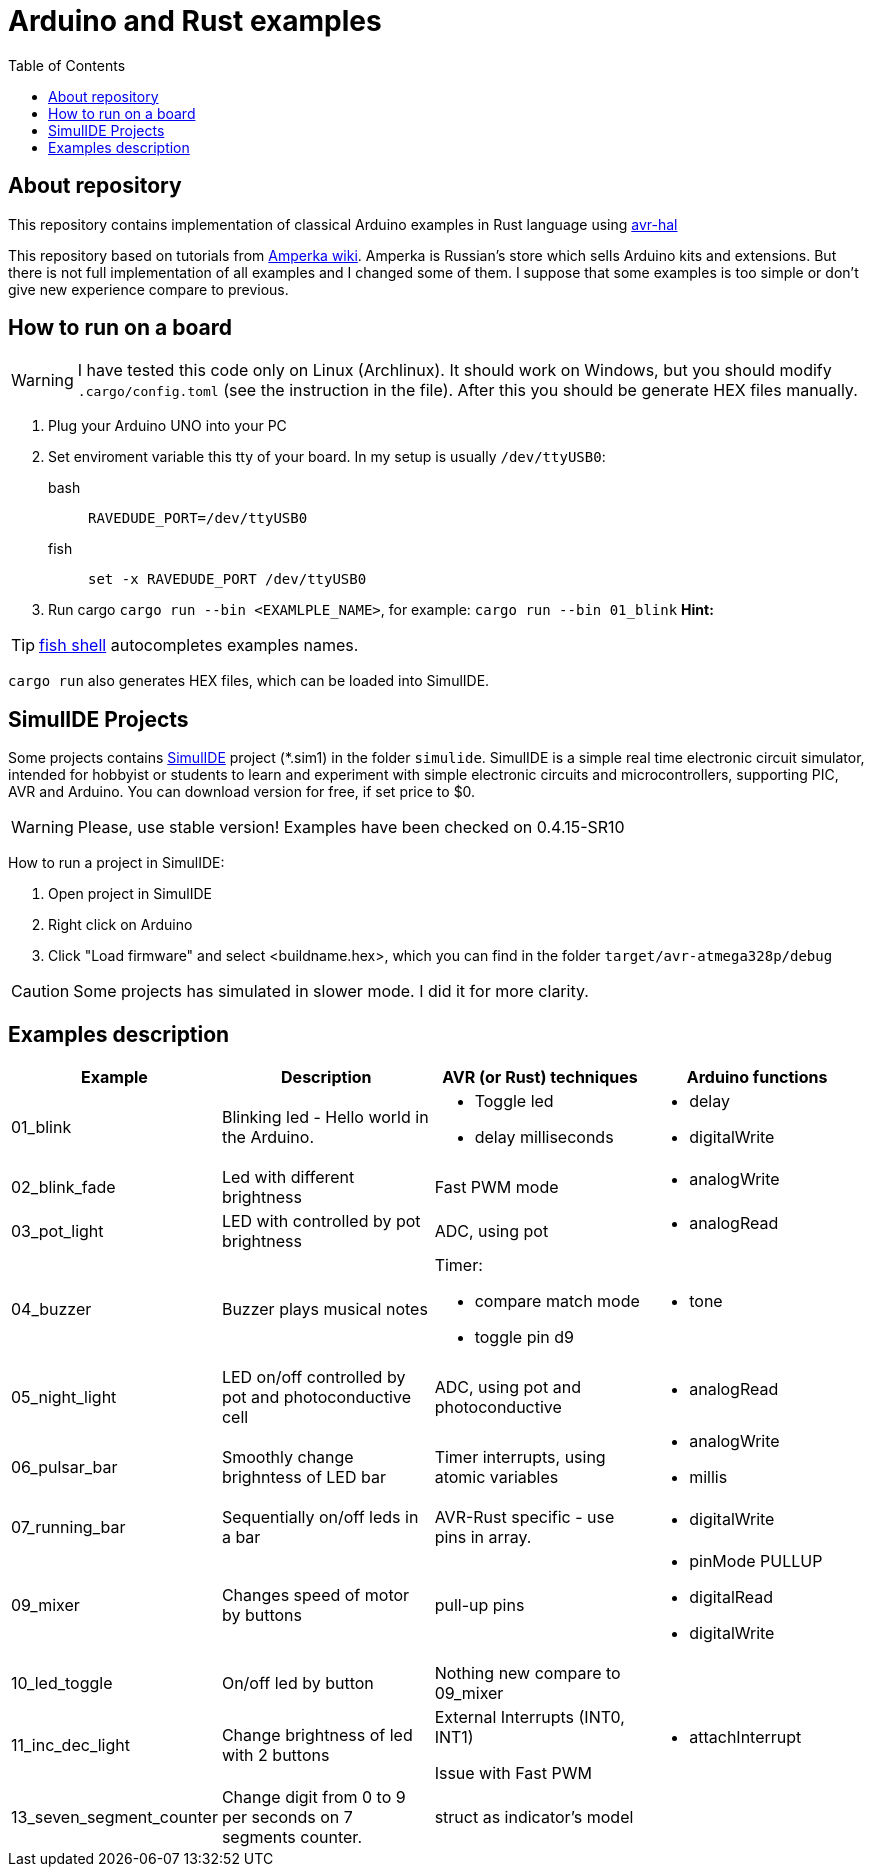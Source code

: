= Arduino and Rust examples
:toc:

## About repository
This repository contains implementation of classical Arduino examples in Rust language using https://github.com/Rahix/avr-hal[avr-hal]

This repository based on tutorials from http://wiki.amperka.ru/%D0%BA%D0%BE%D0%BD%D1%81%D0%BF%D0%B5%D0%BA%D1%82-arduino#%D1%8D%D0%BA%D1%81%D0%BF%D0%B5%D1%80%D0%B8%D0%BC%D0%B5%D0%BD%D1%82%D1%8B[Amperka wiki]. Amperka is Russian's store which sells Arduino kits and extensions. But there is not full implementation of all examples and I changed some of them. I suppose that some examples is too simple or don't give new experience compare to previous.

## How to run on a board

WARNING: I have tested this code only on Linux (Archlinux). It should work on Windows, but you should modify `.cargo/config.toml` (see the instruction in the file). After this you should be generate HEX files manually.

. Plug your Arduino UNO into your PC
. Set enviroment variable this tty of your board. In my setup is usually `/dev/ttyUSB0`:
bash:: ``RAVEDUDE_PORT=/dev/ttyUSB0``
fish:: `set -x RAVEDUDE_PORT /dev/ttyUSB0`
. Run cargo `cargo run --bin <EXAMLPLE_NAME>`,
  for example: `cargo run --bin 01_blink` **Hint:** 

TIP: https://fishshell.com/[fish shell] autocompletes examples names.

`cargo run` also generates HEX files, which can be loaded into SimulIDE.

## SimulIDE Projects

Some projects contains https://www.simulide.com/p/home.html[SimulIDE] project (*.sim1) in the folder `simulide`. SimulIDE is a simple real time electronic circuit simulator, intended for hobbyist or students to learn and experiment with simple electronic circuits and microcontrollers, supporting PIC, AVR and Arduino. You can download version for free, if set price to $0.

WARNING: Please, use stable version! Examples have been checked on 0.4.15-SR10

How to run a project in SimulIDE:

. Open project in SimulIDE
. Right click on Arduino 
. Click "Load firmware" and select <buildname.hex>, which you can find in the folder ``target/avr-atmega328p/debug``

CAUTION: Some projects has simulated in slower mode. I did it for more clarity.

## Examples description

[cols="1,2,2a,2a"]
|===
| Example  | Description | AVR (or Rust) techniques | Arduino functions 

| 01_blink 
| Blinking led - Hello world in the Arduino.  
| * Toggle led 
  * delay milliseconds 
|  * delay
   * digitalWrite


| 02_blink_fade 
| Led with different brightness 
| Fast PWM mode 
| * analogWrite


| 03_pot_light 
| LED with controlled by pot brightness
| ADC, using pot
| * analogRead

| 04_buzzer
| Buzzer plays musical notes
| Timer: 

  * compare match mode
  * toggle pin d9
| * tone

| 05_night_light
| LED on/off controlled by pot and photoconductive cell
| ADC, using pot and photoconductive
| * analogRead

| 06_pulsar_bar
| Smoothly change brighntess of LED bar
| Timer interrupts, using atomic variables
| * analogWrite
  * millis


| 07_running_bar
| Sequentially on/off leds in a bar
| AVR-Rust specific - use pins in array.
| * digitalWrite

| 09_mixer
| Changes speed of motor by buttons
| pull-up pins
| * pinMode PULLUP
  * digitalRead
  * digitalWrite

| 10_led_toggle
| On/off led by button
| Nothing new compare to 09_mixer
| 

| 11_inc_dec_light
| Change brightness of led with 2 buttons
| External Interrupts (INT0, INT1) 
  
Issue with Fast PWM
| * attachInterrupt

| 13_seven_segment_counter
| Change digit from 0 to 9 per seconds on 7 segments counter.
| struct as indicator's model
|

| 14_shift_register.rs

|===
